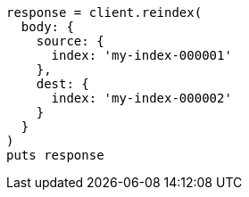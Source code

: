 [source, ruby]
----
response = client.reindex(
  body: {
    source: {
      index: 'my-index-000001'
    },
    dest: {
      index: 'my-index-000002'
    }
  }
)
puts response
----
